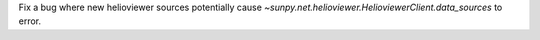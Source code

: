 Fix a bug where new helioviewer sources potentially cause `~sunpy.net.helioviewer.HelioviewerClient.data_sources` to error.
